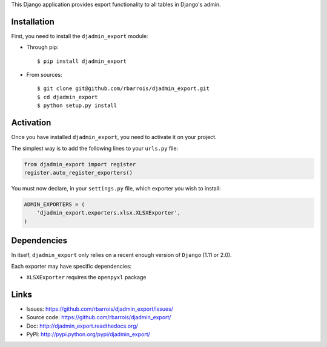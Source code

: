 This Django application provides export functionality to all tables in Django's admin.

Installation
============

First, you need to install the ``djadmin_export`` module:

- Through pip::

    $ pip install djadmin_export

- From sources::

    $ git clone git@github.com/rbarrois/djadmin_export.git
    $ cd djadmin_export
    $ python setup.py install


Activation
==========

Once you have installed ``djadmin_export``,
you need to activate it on your project.

The simplest way is to add the following lines to your ``urls.py`` file:

.. sourcecode:: python

    from djadmin_export import register
    register.auto_register_exporters()

You must now declare, in your ``settings.py`` file, which exporter you wish
to install:

.. sourcecode:: python

    ADMIN_EXPORTERS = (
        'djadmin_export.exporters.xlsx.XLSXExporter',
    )


Dependencies
============

In itself, ``djadmin_export`` only relies on a recent enough version of ``Django`` (1.11 or 2.0).

Each exporter may have specific dependencies:

- ``XLSXExporter`` requires the ``openpyxl`` package


Links
=====

- Issues: https://github.com/rbarrois/djadmin_export/issues/
- Source code: https://github.com/rbarrois/djadmin_export/
- Doc: http://djadmin_export.readthedocs.org/
- PyPI: http://pypi.python.org/pypi/djadmin_export/
